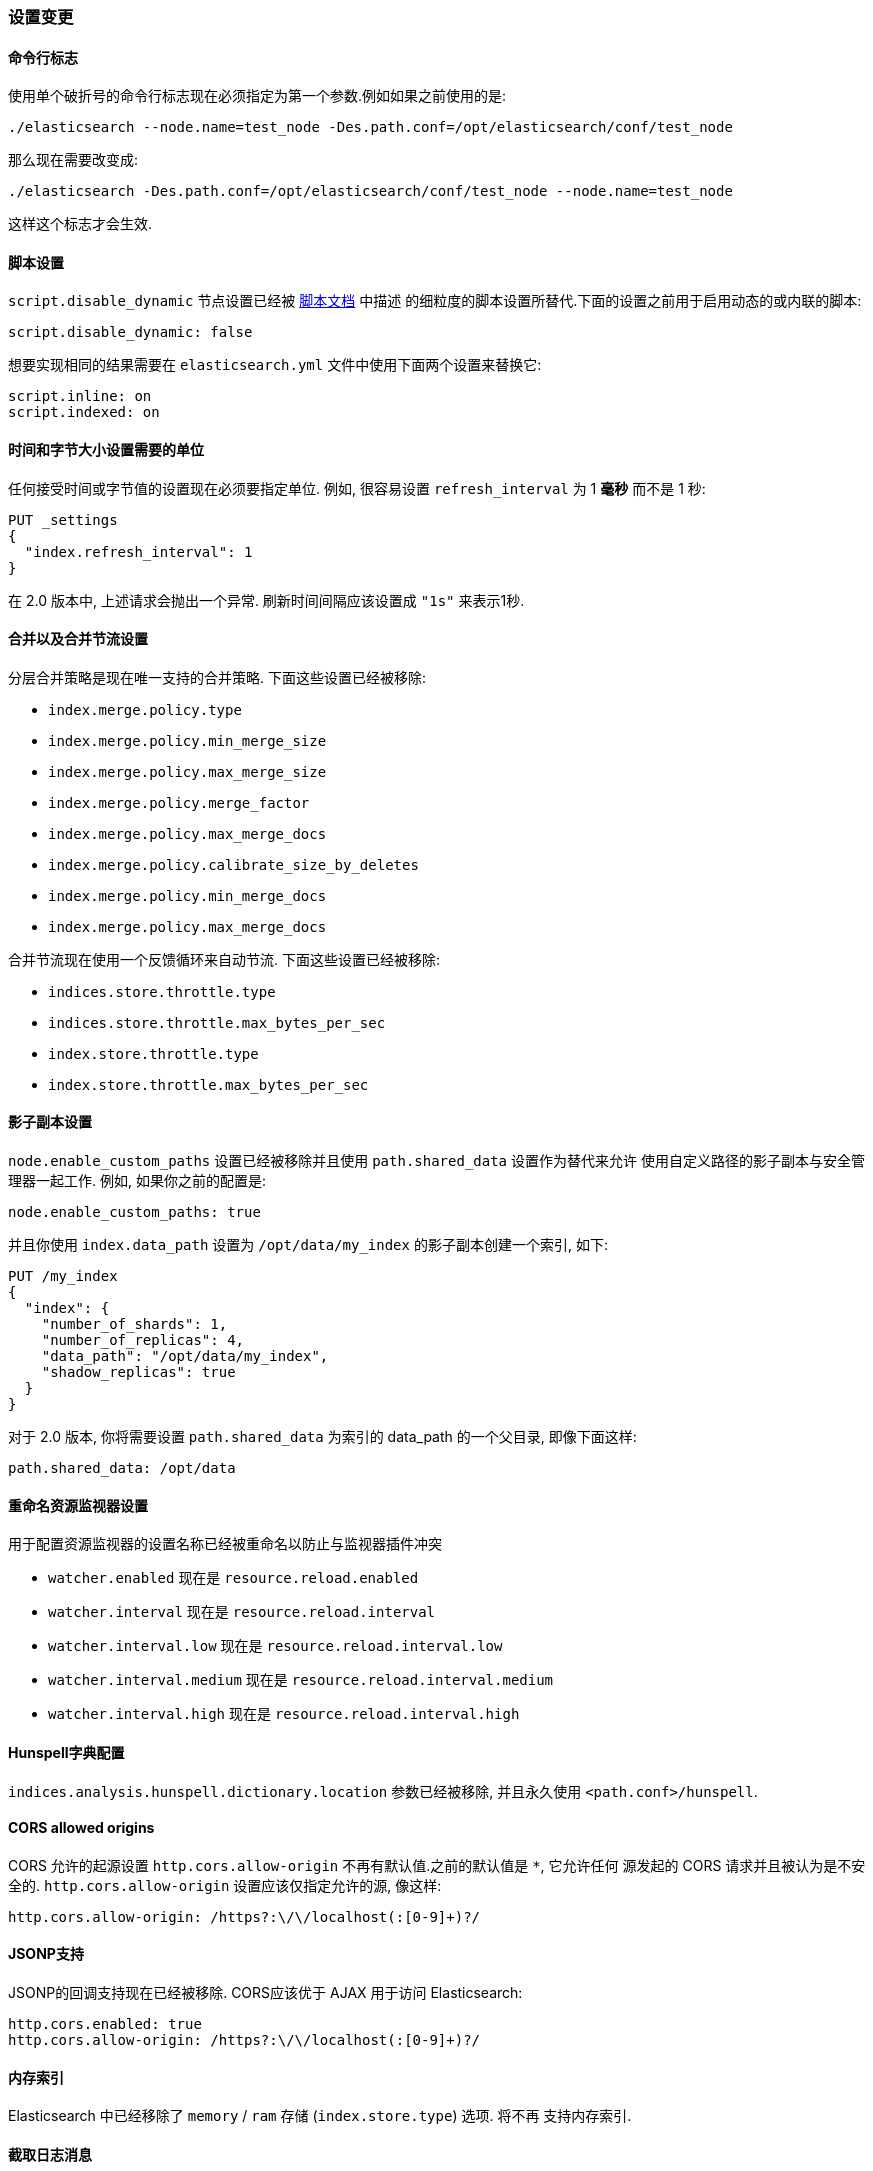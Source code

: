 [[breaking_20_setting_changes]]
=== 设置变更

==== 命令行标志

使用单个破折号的命令行标志现在必须指定为第一个参数.例如如果之前使用的是:

[source,sh]
---------------
./elasticsearch --node.name=test_node -Des.path.conf=/opt/elasticsearch/conf/test_node
---------------

那么现在需要改变成:

[source,sh]
---------------
./elasticsearch -Des.path.conf=/opt/elasticsearch/conf/test_node --node.name=test_node
---------------

这样这个标志才会生效.

[[migration-script-settings]]
==== 脚本设置

`script.disable_dynamic` 节点设置已经被 <<enable-dynamic-scripting,脚本文档>> 中描述
的细粒度的脚本设置所替代.下面的设置之前用于启用动态的或内联的脚本:

[source,yaml]
---------------
script.disable_dynamic: false
---------------

想要实现相同的结果需要在 `elasticsearch.yml` 文件中使用下面两个设置来替换它:

[source,yaml]
---------------
script.inline: on
script.indexed: on
---------------

==== 时间和字节大小设置需要的单位

任何接受时间或字节值的设置现在必须要指定单位. 例如, 很容易设置 `refresh_interval` 为 1
*毫秒* 而不是 1 秒:

[source,js]
---------------
PUT _settings
{
  "index.refresh_interval": 1
}
---------------

在 2.0 版本中, 上述请求会抛出一个异常. 刷新时间间隔应该设置成 `"1s"` 来表示1秒.

==== 合并以及合并节流设置

分层合并策略是现在唯一支持的合并策略. 下面这些设置已经被移除:

* `index.merge.policy.type`
* `index.merge.policy.min_merge_size`
* `index.merge.policy.max_merge_size`
* `index.merge.policy.merge_factor`
* `index.merge.policy.max_merge_docs`
* `index.merge.policy.calibrate_size_by_deletes`
* `index.merge.policy.min_merge_docs`
* `index.merge.policy.max_merge_docs`

合并节流现在使用一个反馈循环来自动节流. 下面这些设置已经被移除:

* `indices.store.throttle.type`
* `indices.store.throttle.max_bytes_per_sec`
* `index.store.throttle.type`
* `index.store.throttle.max_bytes_per_sec`

==== 影子副本设置

`node.enable_custom_paths` 设置已经被移除并且使用 `path.shared_data` 设置作为替代来允许
使用自定义路径的影子副本与安全管理器一起工作. 例如, 如果你之前的配置是:

[source,yaml]
------
node.enable_custom_paths: true
------

并且你使用 `index.data_path` 设置为 `/opt/data/my_index` 的影子副本创建一个索引, 如下:

[source,js]
--------------------------------------------------
PUT /my_index
{
  "index": {
    "number_of_shards": 1,
    "number_of_replicas": 4,
    "data_path": "/opt/data/my_index",
    "shadow_replicas": true
  }
}
--------------------------------------------------

对于 2.0 版本, 你将需要设置 `path.shared_data` 为索引的 data_path 的一个父目录, 即像下面这样:

[source,yaml]
-----------
path.shared_data: /opt/data
-----------

==== 重命名资源监视器设置

用于配置资源监视器的设置名称已经被重命名以防止与监视器插件冲突

* `watcher.enabled` 现在是 `resource.reload.enabled`
* `watcher.interval` 现在是 `resource.reload.interval`
* `watcher.interval.low` 现在是 `resource.reload.interval.low`
* `watcher.interval.medium` 现在是 `resource.reload.interval.medium`
* `watcher.interval.high` 现在是 `resource.reload.interval.high`

==== Hunspell字典配置

`indices.analysis.hunspell.dictionary.location` 参数已经被移除, 并且永久使用 `<path.conf>/hunspell`.

==== CORS allowed origins

CORS 允许的起源设置 `http.cors.allow-origin` 不再有默认值.之前的默认值是 `*`, 它允许任何
源发起的 CORS 请求并且被认为是不安全的. `http.cors.allow-origin` 设置应该仅指定允许的源, 像这样:

[source,yaml]
---------------
http.cors.allow-origin: /https?:\/\/localhost(:[0-9]+)?/
---------------

==== JSONP支持

JSONP的回调支持现在已经被移除. CORS应该优于 AJAX 用于访问 Elasticsearch:

[source,yaml]
---------------
http.cors.enabled: true
http.cors.allow-origin: /https?:\/\/localhost(:[0-9]+)?/
---------------

==== 内存索引

Elasticsearch 中已经移除了 `memory` / `ram` 存储 (`index.store.type`) 选项. 将不再
支持内存索引.

==== 截取日志消息

日志消息现在被截取到 10,000 个字符. 可以使用 `logging.yml` 配置文件中的 `file.layout.conversionPattern`
设置来改变.

==== 自定义配置文件

现在已不太可能使用 `CONF_FILE` 环境变量, 或 `-Des.config`, `-Des.default.config`, 或者
`-Delasticsearch.config` 参数来指定一个自定义配置文件.

相反, 配置文件必须命名为 `elasticsearch.yml` 并且必须放置在默认的 `config/` 目录下, 除非
指定一个自定义配置路径.

自定义配置文件目录的路径可以使用如下方式指定:

[source,sh]
--------------
./bin/elasticsearch --path.conf=/path/to/conf/dir
./bin/plugin -Des.path.conf=/path/to/conf/dir install analysis-icu
--------------

当使用 RPM 或 debian 包时, 插件脚本和init/service 脚本将查询 `CONF_DIR` 环境变量来检查自定义
配置路径. `CONF_DIR` 变量的值可以在位于 `/etc/default/elasticsearch` 或 `/etc/sysconfig/elasticsearch`
中的环境配置文件中设置.

==== 移除 `ES_CLASSPATH`

`ES_CLASSPATH` 环境变量不再用来设置类路径. 外部库应该优先使用插件机制来加载, 或者如果你真的
需要的话, 可以拷贝到 `lib/` 目录.
